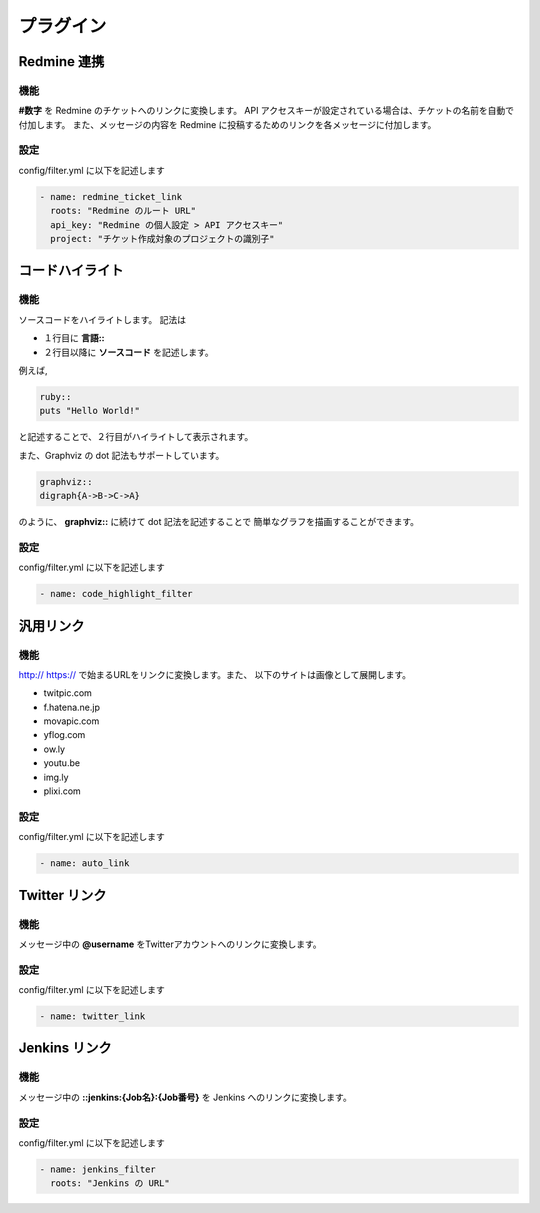 プラグイン
=======================
Redmine 連携
-----------------------
機能
^^^^^^^^^^^^^^^^^^^^^^^
**#数字** を Redmine のチケットへのリンクに変換します。
API アクセスキーが設定されている場合は、チケットの名前を自動で付加します。
また、メッセージの内容を Redmine に投稿するためのリンクを各メッセージに付加します。

設定
^^^^^^^^^^^^^^^^^^^^^^^
config/filter.yml に以下を記述します

.. code-block:: ruby

  - name: redmine_ticket_link
    roots: "Redmine のルート URL"
    api_key: "Redmine の個人設定 > API アクセスキー"
    project: "チケット作成対象のプロジェクトの識別子"

コードハイライト
-----------------------
機能
^^^^^^^^^^^^^^^^^^^^^^^
ソースコードをハイライトします。
記法は

* １行目に **言語\:\:**
* ２行目以降に **ソースコード** を記述します。

例えば,

.. code-block:: ruby

  ruby::
  puts "Hello World!"

と記述することで、２行目がハイライトして表示されます。

また、Graphviz の dot 記法もサポートしています。

.. code-block:: ruby

  graphviz::
  digraph{A->B->C->A}

のように、 **graphviz::** に続けて dot 記法を記述することで
簡単なグラフを描画することができます。

設定
^^^^^^^^^^^^^^^^^^^^^^^
config/filter.yml に以下を記述します

.. code-block:: ruby

  - name: code_highlight_filter

汎用リンク
-----------------------
機能
^^^^^^^^^^^^^^^^^^^^^^^
http:// https:// で始まるURLをリンクに変換します。また、
以下のサイトは画像として展開します。

* twitpic.com
* f.hatena.ne.jp
* movapic.com
* yflog.com
* ow.ly
* youtu.be
* img.ly
* plixi.com

設定
^^^^^^^^^^^^^^^^^^^^^^^
config/filter.yml に以下を記述します

.. code-block:: ruby

  - name: auto_link

Twitter リンク
-----------------------
機能
^^^^^^^^^^^^^^^^^^^^^^^
メッセージ中の **@username** をTwitterアカウントへのリンクに変換します。

設定
^^^^^^^^^^^^^^^^^^^^^^^
config/filter.yml に以下を記述します

.. code-block:: ruby

  - name: twitter_link


Jenkins リンク
-----------------------
機能
^^^^^^^^^^^^^^^^^^^^^^^
メッセージ中の **::jenkins:{Job名}:{Job番号}** を Jenkins へのリンクに変換します。

設定
^^^^^^^^^^^^^^^^^^^^^^^
config/filter.yml に以下を記述します

.. code-block:: ruby

  - name: jenkins_filter
    roots: "Jenkins の URL"
